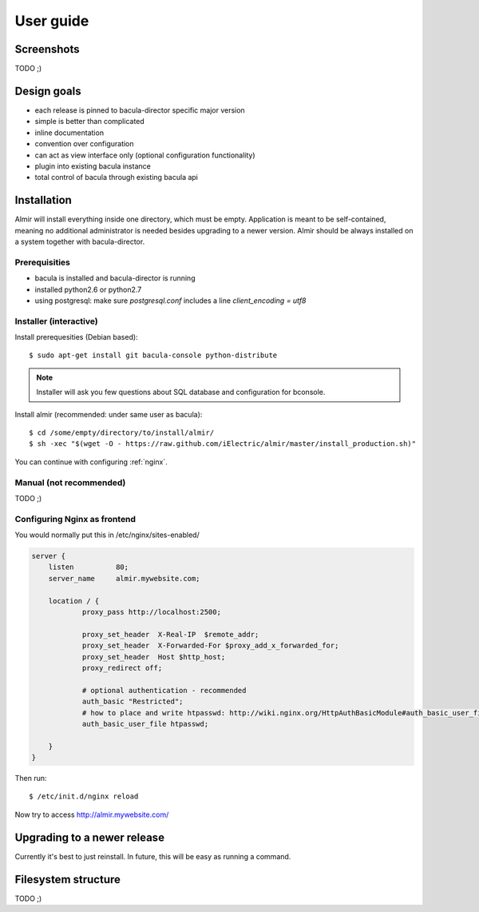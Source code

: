 .. highlight:: bash

User guide
==========


Screenshots
-----------

TODO ;)


Design goals
------------

* each release is pinned to bacula-director specific major version
* simple is better than complicated
* inline documentation
* convention over configuration
* can act as view interface only (optional configuration functionality)
* plugin into existing bacula instance
* total control of bacula through existing bacula api


Installation
------------

Almir will install everything inside one directory, which must be empty. Application is meant to be self-contained,
meaning no additional administrator is needed besides upgrading to a newer version. Almir should
be always installed on a system together with bacula-director.

Prerequisities
**************

* bacula is installed and bacula-director is running
* installed python2.6 or python2.7
* using postgresql: make sure `postgresql.conf` includes a line `client_encoding = utf8`


Installer (interactive)
***********************


Install prerequesities (Debian based)::

    $ sudo apt-get install git bacula-console python-distribute

.. note::

    Installer will ask you few questions about SQL database and configuration for bconsole.

Install almir (recommended: under same user as bacula)::

    $ cd /some/empty/directory/to/install/almir/
    $ sh -xec "$(wget -O - https://raw.github.com/iElectric/almir/master/install_production.sh)"

You can continue with configuring :ref:`nginx`.


Manual (not recommended)
************************

TODO ;)

.. _nginx:

Configuring Nginx as frontend
*****************************

You would normally put this in /etc/nginx/sites-enabled/

.. code-block:: nginx 

    server {
        listen          80;
        server_name     almir.mywebsite.com;

        location / {
                proxy_pass http://localhost:2500;

                proxy_set_header  X-Real-IP  $remote_addr;
                proxy_set_header  X-Forwarded-For $proxy_add_x_forwarded_for;
                proxy_set_header  Host $http_host;
                proxy_redirect off;

                # optional authentication - recommended
                auth_basic "Restricted";
                # how to place and write htpasswd: http://wiki.nginx.org/HttpAuthBasicModule#auth_basic_user_file
                auth_basic_user_file htpasswd;

        }
    }

Then run::

    $ /etc/init.d/nginx reload

Now try to access http://almir.mywebsite.com/


Upgrading to a newer release
----------------------------

Currently it's best to just reinstall. In future, this will be easy as running a command.

Filesystem structure
--------------------

TODO ;)
